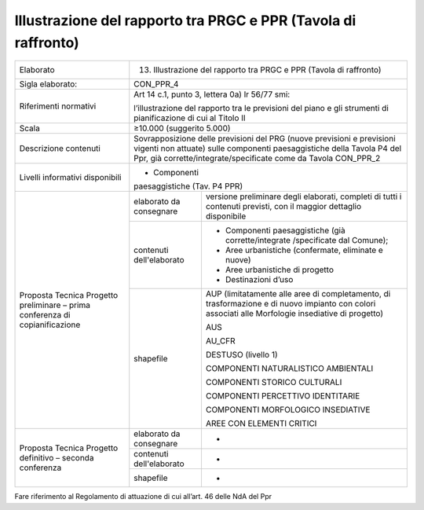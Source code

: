 Illustrazione del rapporto tra PRGC e PPR (Tavola di raffronto)
^^^^^^^^^^^^^^^^^^^^^^^^^^^^^^^^^^^^^^^^^^^^^^^^^^^^^^^^^^^^^^^^^^^^^^^^^^^


+-----------------------+-----------------------+-----------------------+
| Elaborato             | 13. Illustrazione del                         |
|                       |     rapporto tra PRGC                         |
|                       |     e PPR (Tavola di                          |
|                       |     raffronto)                                |
+-----------------------+-----------------------+-----------------------+
| Sigla elaborato:      | CON_PPR_4                                     |
+-----------------------+-----------------------+-----------------------+
| Riferimenti normativi | Art 14 c.1, punto 3,                          |
|                       | lettera 0a) lr 56/77                          |
|                       | smi:                                          |
|                       |                                               |
|                       | l’illustrazione del                           |
|                       | rapporto tra le                               |
|                       | previsioni del piano                          |
|                       | e gli strumenti di                            |
|                       | pianificazione di cui                         |
|                       | al Titolo II                                  |
+-----------------------+-----------------------+-----------------------+
| Scala                 | ≥10.000 (suggerito                            |
|                       | 5.000)                                        |
+-----------------------+-----------------------+-----------------------+
| Descrizione contenuti | Sovrapposizione delle                         |
|                       | previsioni del PRG                            |
|                       | (nuove previsioni e                           |
|                       | previsioni vigenti                            |
|                       | non attuate) sulle                            |
|                       | componenti                                    |
|                       | paesaggistiche della                          |
|                       | Tavola P4 del Ppr,                            |
|                       | già                                           |
|                       | corrette/integrate/specificate                |
|                       | come da Tavola                                |
|                       | CON_PPR_2                                     |
+-----------------------+-----------------------+-----------------------+
| Livelli informativi   | - Componenti                                  |
| disponibili           | paesaggistiche (Tav.                          |
|                       | P4 PPR)                                       |
+-----------------------+-----------------------+-----------------------+
| Proposta Tecnica      | elaborato da          | versione preliminare  |
| Progetto preliminare  | consegnare            | degli elaborati,      |
| – prima conferenza di |                       | completi di tutti i   |
| copianificazione      |                       | contenuti previsti,   |
|                       |                       | con il maggior        |
|                       |                       | dettaglio disponibile |
+                       +-----------------------+-----------------------+
|                       | contenuti             | -  Componenti         |
|                       | dell'elaborato        |    paesaggistiche     |
|                       |                       |    (già               |
|                       |                       |    corrette/integrate |
|                       |                       |    /specificate       |
|                       |                       |    dal Comune);       |
|                       |                       |                       |
|                       |                       | -  Aree urbanistiche  |
|                       |                       |    (confermate,       |
|                       |                       |    eliminate e nuove) |
|                       |                       |                       |
|                       |                       | -  Aree urbanistiche  |
|                       |                       |    di progetto        |
|                       |                       |                       |
|                       |                       | -  Destinazioni d’uso |
+                       +-----------------------+-----------------------+
|                       | shapefile             | AUP (limitatamente    |
|                       |                       | alle aree di          |
|                       |                       | completamento, di     |
|                       |                       | trasformazione e di   |
|                       |                       | nuovo impianto con    |
|                       |                       | colori associati alle |
|                       |                       | Morfologie            |
|                       |                       | insediative di        |
|                       |                       | progetto)             |
|                       |                       |                       |
|                       |                       | AUS                   |
|                       |                       |                       |
|                       |                       | AU_CFR                |
|                       |                       |                       |
|                       |                       | DESTUSO (livello 1)   |
|                       |                       |                       |
|                       |                       | COMPONENTI            |
|                       |                       | NATURALISTICO         |
|                       |                       | AMBIENTALI            |
|                       |                       |                       |
|                       |                       | COMPONENTI STORICO    |
|                       |                       | CULTURALI             |
|                       |                       |                       |
|                       |                       | COMPONENTI            |
|                       |                       | PERCETTIVO            |
|                       |                       | IDENTITARIE           |
|                       |                       |                       |
|                       |                       | COMPONENTI            |
|                       |                       | MORFOLOGICO           |
|                       |                       | INSEDIATIVE           |
|                       |                       |                       |
|                       |                       | AREE CON ELEMENTI     |
|                       |                       | CRITICI               |
+-----------------------+-----------------------+-----------------------+
| Proposta Tecnica      | elaborato da          | -                     |
| Progetto definitivo – | consegnare            |                       |
| seconda conferenza    |                       |                       |
+                       +-----------------------+-----------------------+
|                       | contenuti             | -                     |
|                       | dell'elaborato        |                       |
+                       +-----------------------+-----------------------+
|                       | shapefile             | -                     |
+-----------------------+-----------------------+-----------------------+

Fare riferimento al Regolamento di attuazione di cui all’art. 46 delle
NdA del Ppr



.. raw:: html
       :file: disqus.html
